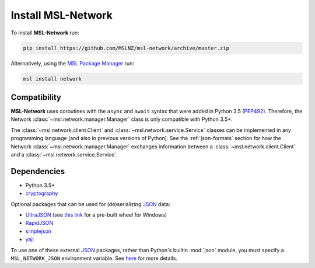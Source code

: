 .. _install:

Install MSL-Network
===================

To install **MSL-Network** run:

.. code-block:: console

   pip install https://github.com/MSLNZ/msl-network/archive/master.zip

Alternatively, using the `MSL Package Manager`_ run:

.. code-block:: console

   msl install network

Compatibility
-------------
**MSL-Network** uses coroutines with the ``async`` and ``await`` syntax that were added in
Python 3.5 (PEP492_). Therefore, the Network :class:`~msl.network.manager.Manager` class is
only compatible with Python 3.5+.

The :class:`~msl.network.client.Client` and :class:`~msl.network.service.Service` classes can be
implemented in any programming language (and also in previous versions of Python). See the
:ref:`json-formats` section for how the Network :class:`~msl.network.manager.Manager` exchanges
information between a :class:`~msl.network.client.Client` and a :class:`~msl.network.service.Service`.

Dependencies
------------
* Python 3.5+
* cryptography_

Optional packages that can be used for (de)serializing JSON_ data:

* UltraJSON_ (see `this link <https://www.lfd.uci.edu/~gohlke/pythonlibs/#ujson>`_ for a pre-built wheel for Windows)
* RapidJSON_
* simplejson_
* yajl_

To use one of these external JSON_ packages, rather than Python's builtin :mod:`json` module, you must
specify a ``MSL_NETWORK_JSON`` environment variable. See
`here <http://msl-network.readthedocs.io/en/latest/_api/msl.network.constants.html#msl.network.constants.JSON>`_
for more details.

.. _MSL Package Manager: http://msl-package-manager.readthedocs.io/en/latest/?badge=latest
.. _PEP492: https://www.python.org/dev/peps/pep-0492/
.. _PEP498: https://www.python.org/dev/peps/pep-0498/
.. _cryptography: https://pypi.python.org/pypi/cryptography
.. _JSON: http://www.json.org/
.. _UltraJSON: https://pypi.python.org/pypi/ujson
.. _RapidJSON: https://pypi.python.org/pypi/python-rapidjson
.. _simplejson: https://pypi.python.org/pypi/simplejson/
.. _yajl: https://pypi.python.org/pypi/yajl
